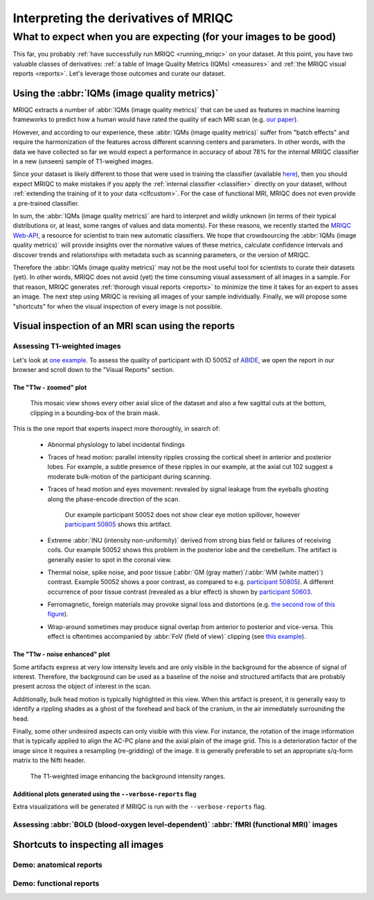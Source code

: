 

.. _interpreting:

=====================================
Interpreting the derivatives of MRIQC
=====================================
------------------------------------------------------------------
What to expect when you are expecting (for your images to be good)
------------------------------------------------------------------

This far, you probably :ref:`have successfully run MRIQC <running_mriqc>`
on your dataset.
At this point, you have two valuable classes of derivatives:
:ref:`a table of Image Quality Metrics (IQMs) <measures>` and
:ref:`the MRIQC visual reports <reports>`.
Let's leverage those outcomes and curate our dataset.


Using the :abbr:`IQMs (image quality metrics)`
==============================================

MRIQC extracts a number of :abbr:`IQMs (image quality metrics)`
that can be used as features in machine learning frameworks
to predict how a human would have rated the quality of each
MRI scan (e.g. `our paper <https://doi.org/10.1371/journal.pone.0184661>`_).

However, and according to our experience, these :abbr:`IQMs (image quality metrics)`
suffer from "batch effects" and require the harmonization of the features
across different scanning centers and parameters.
In other words, with the data we have collected so far we would expect a
performance in accuracy of about 78% for the internal MRIQC classifier in
a new (unseen) sample of T1-weighed images.

Since your dataset is likely different to those that were used in
training the classifier (available 
`here <https://doi.org/10.1371/journal.pone.0184661.t001>`_), then
you should expect MRIQC to make mistakes if you apply the 
:ref:`internal classifier <classifier>` directly on your dataset,
without :ref:`extending the training of it to your data <clfcustom>`.
For the case of functional MRI, MRIQC does not even provide a
pre-trained classifier.

In sum, the :abbr:`IQMs (image quality metrics)` are hard to interpret and
wildly unknown (in terms of their typical distributions or, at least,
some ranges of values and data moments).
For these reasons, we recently started the 
`MRIQC Web-API <https://doi.org/10.1101/216671>`_, a resource for scientist
to train new automatic classifiers.
We hope that crowdsourcing the :abbr:`IQMs (image quality metrics)` will
provide insights over the normative values of these metrics, calculate
confidence intervals and discover trends and relationships with metadata
such as scanning parameters, or the version of MRIQC.

Therefore the :abbr:`IQMs (image quality metrics)` may not be the most
useful tool for scientists to curate their datasets (yet).
In other words, MRIQC does not avoid (yet) the time consuming visual assessment
of all images in a sample.
For that reason, MRIQC generates :ref:`thorough visual reports <reports>` to
minimize the time it takes for an expert to asses an image.
The next step using MRIQC is revising all images of your sample individually.
Finally, we will propose some "shortcuts" for when the visual
inspection of every image is not possible.


Visual inspection of an MRI scan using the reports
==================================================


Assessing T1-weighted images
----------------------------

Let's look at `one example <http://web.stanford.edu/group/poldracklab/mriqc/reports/sub-50052_T1w.html>`_.
To assess the quality of participant with ID 50052 of `ABIDE <http://fcon_1000.projects.nitrc.org/indi/abide/>`_,
we open the report in our browser and scroll down to the "Visual Reports" section.


The "T1w - zoomed" plot
~~~~~~~~~~~~~~~~~~~~~~~

.. figure:: resources/howto-50052-T1w-zoomed.png

   This mosaic view shows every other axial slice of the dataset and also a few 
   sagittal cuts at the bottom, clipping in a bounding-box of the brain mask.


This is the one report that experts inspect more thoroughly, in search of:

  * Abnormal physiology to label incidental findings
  * Traces of head motion: parallel intensity ripples crossing the cortical sheet in anterior
    and posterior lobes. For example, a subtle presence of these ripples in our example,
    at the axial cut 102 suggest a moderate bulk-motion of the participant during scanning.
  * Traces of head motion and eyes movement: revealed by signal leakage from the eyeballs
    ghosting along the phase-encode direction of the scan.

    .. figure:: resources/howto-50805-T1w-eyeleakage.png

       Our example participant 50052 does not show clear eye motion spillover, however
       `participant 50805 <http://web.stanford.edu/group/poldracklab/mriqc/reports/sub-50805_T1w.html>`_
       shows this artifact.

  * Extreme :abbr:`INU (intensity non-uniformity)` derived from strong bias field or
    failures of receiving coils. Our example 50052 shows this problem in the posterior
    lobe and the cerebellum. The artifact is generally easier to spot in the coronal view.

  * Thermal noise, spike noise, and poor tissue (:abbr:`GM (gray matter)`/:abbr:`WM (white matter)`)
    contrast. Example 50052 shows a poor contrast, as compared to e.g.
    `participant 50805 <http://web.stanford.edu/group/poldracklab/mriqc/reports/sub-50805_T1w.html>`_).
    A different occurrence of poor tissue contrast (revealed as a blur effect) is shown by
    `participant 50603 <http://web.stanford.edu/group/poldracklab/mriqc/reports/sub-50603_T1w.html>`_.

  * Ferromagnetic, foreign materials may provoke signal loss and distortions (e.g. 
    `the second row of this figure <https://doi.org/10.1371/journal.pone.0184661.g001>`_).

  * Wrap-around sometimes may produce signal overlap from anterior to posterior and
    vice-versa. This effect is oftentimes accompanied by 
    :abbr:`FoV (field of view)` clipping (see 
    `this example <https://user-images.githubusercontent.com/238759/26985852-30e45880-4cfa-11e7-89f3-f5c509b88099.png>`_).


The "T1w - noise enhanced" plot
~~~~~~~~~~~~~~~~~~~~~~~~~~~~~~~

Some artifacts express at very low intensity levels and are only visible in the background
for the absence of signal of interest. Therefore, the background can be used as a baseline
of the noise and structured artifacts that are probably present across the object
of interest in the scan.

Additionally, bulk head motion is typically highlighted in this view. When this artifact
is present, it is generally easy to identify a rippling shades as a ghost of the
forehead and back of the cranium, in the air immediately surrounding the head.

Finally, some other undesired aspects can only visible with this view. For instance,
the rotation of the image information that is typically applied to align the AC-PC plane
and the axial plain of the image grid. This is a deterioration factor of the image
since it requires a resampling (re-gridding) of the image. It is generally preferable to
set an appropriate s/q-form matrix to the Nifti header.

.. figure:: resources/howto-50052-T1w-bg.png

   The T1-weighted image enhancing the background intensity ranges.


Additional plots generated using the ``--verbose-reports`` flag
~~~~~~~~~~~~~~~~~~~~~~~~~~~~~~~~~~~~~~~~~~~~~~~~~~~~~~~~~~~~~~~

Extra visualizations will be generated if MRIQC is run with the ``--verbose-reports`` flag.


Assessing :abbr:`BOLD (blood-oxygen level-dependent)` :abbr:`fMRI (functional MRI)` images
------------------------------------------------------------------------------------------


Shortcuts to inspecting all images
==================================


Demo: anatomical reports
------------------------

.. raw:: html

    <iframe height="380px" width="100%" src="https://mfr.osf.io/render?url=https://osf.io/w3p6d/?action=download%26mode=render" scrolling="yes" marginheight="0" frameborder="0" allowfullscreen webkitallowfullscreen></iframe>
    

Demo: functional reports
------------------------

.. raw:: html

    <iframe height="370px" width="100%" src="https://mfr.osf.io/render?url=https://osf.io/hrnvw/?action=download%26mode=render" scrolling="yes" marginheight="0" frameborder="0" allowfullscreen webkitallowfullscreen></iframe>
